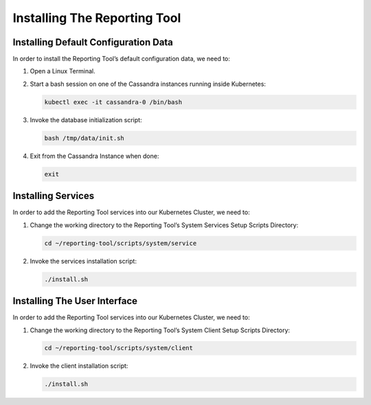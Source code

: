 Installing The Reporting Tool
=============================

Installing Default Configuration Data
-------------------------------------

In order to install the Reporting Tool’s default configuration data, we
need to:

1. Open a Linux Terminal.

2. Start a bash session on one of the Cassandra instances running inside
   Kubernetes:

   .. code:: sh

      kubectl exec -it cassandra-0 /bin/bash

3. Invoke the database initialization script:

   .. code:: sh

      bash /tmp/data/init.sh

4. Exit from the Cassandra Instance when done:

   .. code:: sh

      exit

Installing Services
-------------------

In order to add the Reporting Tool services into our Kubernetes Cluster,
we need to:

1. Change the working directory to the Reporting Tool’s System Services
   Setup Scripts Directory:

   .. code:: sh

      cd ~/reporting-tool/scripts/system/service

2. Invoke the services installation script:

   .. code:: sh

      ./install.sh

Installing The User Interface
-----------------------------

In order to add the Reporting Tool services into our Kubernetes Cluster,
we need to:

1. Change the working directory to the Reporting Tool’s System Client
   Setup Scripts Directory:

   .. code:: sh

      cd ~/reporting-tool/scripts/system/client

2. Invoke the client installation script:

   .. code:: sh

      ./install.sh
